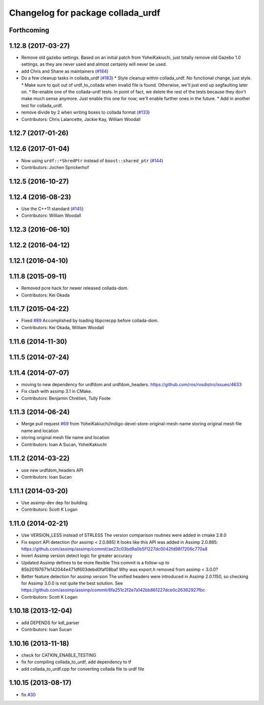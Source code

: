 ^^^^^^^^^^^^^^^^^^^^^^^^^^^^^^^^^^
Changelog for package collada_urdf
^^^^^^^^^^^^^^^^^^^^^^^^^^^^^^^^^^

Forthcoming
-----------

1.12.8 (2017-03-27)
-------------------
* Remove old gazebo settings.
  Based on an initial patch from YoheiKakiuchi, just totally
  remove old Gazebo 1.0 settings, as they are never used and
  almost certainly will never be used.
* add Chris and Shane as maintainers (`#184 <https://github.com/ros/robot_model/issues/184>`_)
* Do a few cleanup tasks in collada_urdf (`#183 <https://github.com/ros/robot_model/issues/183>`_)
  * Style cleanup within collada_urdf.
  No functional change, just style.
  * Make sure to quit out of urdf_to_collada when invalid file is found.
  Otherwise, we'll just end up segfaulting later on.
  * Re-enable one of the collada-urdf tests.
  In point of fact, we delete the rest of the tests because
  they don't make much sense anymore.  Just enable this one
  for now; we'll enable further ones in the future.
  * Add in another test for collada_urdf.
* remove divide by 2 when writing boxes to collada format (`#133 <https://github.com/ros/robot_model/issues/133>`_)
* Contributors: Chris Lalancette, Jackie Kay, William Woodall

1.12.7 (2017-01-26)
-------------------

1.12.6 (2017-01-04)
-------------------
* Now using ``urdf::*ShredPtr`` instead of ``boost::shared_ptr`` (`#144 <https://github.com/ros/robot_model/issues/144>`_)
* Contributors: Jochen Sprickerhof

1.12.5 (2016-10-27)
-------------------

1.12.4 (2016-08-23)
-------------------
* Use the C++11 standard (`#145 <https://github.com/ros/robot_model/issues/145>`_)
* Contributors: William Woodall

1.12.3 (2016-06-10)
-------------------

1.12.2 (2016-04-12)
-------------------

1.12.1 (2016-04-10)
-------------------

1.11.8 (2015-09-11)
-------------------
* Removed pcre hack for newer released collada-dom.
* Contributors: Kei Okada

1.11.7 (2015-04-22)
-------------------
* Fixed `#89 <https://github.com/ros/robot_model/issues/89>`_
  Accomplished by loading libpcrecpp before collada-dom.
* Contributors: Kei Okada, William Woodall

1.11.6 (2014-11-30)
-------------------

1.11.5 (2014-07-24)
-------------------

1.11.4 (2014-07-07)
-------------------
* moving to new dependency for urdfdom and urdfdom_headers. https://github.com/ros/rosdistro/issues/4633
* Fix clash with assimp 3.1 in CMake.
* Contributors: Benjamin Chrétien, Tully Foote

1.11.3 (2014-06-24)
-------------------
* Merge pull request `#69 <https://github.com/ros/robot_model/issues/69>`_ from YoheiKakiuchi/indigo-devel-store-original-mesh-name
  storing original mesh file name and location
* storing original mesh file name and location
* Contributors: Ioan A Sucan, YoheiKakiuchi

1.11.2 (2014-03-22)
-------------------
* use new  urdfdom_headers API
* Contributors: Ioan Sucan

1.11.1 (2014-03-20)
-------------------
* Use assimp-dev dep for building
* Contributors: Scott K Logan

1.11.0 (2014-02-21)
-------------------
* Use VERSION_LESS instead of STRLESS
  The version comparison routines were added in cmake 2.8.0
* Fix export API detection (for assimp < 2.0.885)
  It looks like this API was added in Assimp 2.0.885:
  https://github.com/assimp/assimp/commit/ae23c03bd9a0b5f1227dc0042fd98f7206c770a8
* Invert Assimp version detect logic for greater accuracy
* Updated Assimp defines to be more flexible
  This commit is a follow-up to 85b20197671e142044e471df603debd0faf08baf
  Why was export.h removed from assimp < 3.0.0?
* Better feature detection for assimp version
  The unified headers were introduced in Assimp 2.0.1150, so checking for Assimp 3.0.0 is not quite the best solution.
  See https://github.com/assimp/assimp/commit/6fa251c2f2e7a142bb861227dce0c26362927fbc
* Contributors: Scott K Logan

1.10.18 (2013-12-04)
--------------------
* add DEPENDS for kdl_parser
* Contributors: Ioan Sucan

1.10.16 (2013-11-18)
--------------------
* check for CATKIN_ENABLE_TESTING
* fix for compiling collada_to_urdf, add dependency to tf
* add collada_to_urdf.cpp for converting collada file to urdf file

1.10.15 (2013-08-17)
--------------------
* fix `#30 <https://github.com/ros/robot_model/issues/30>`_
